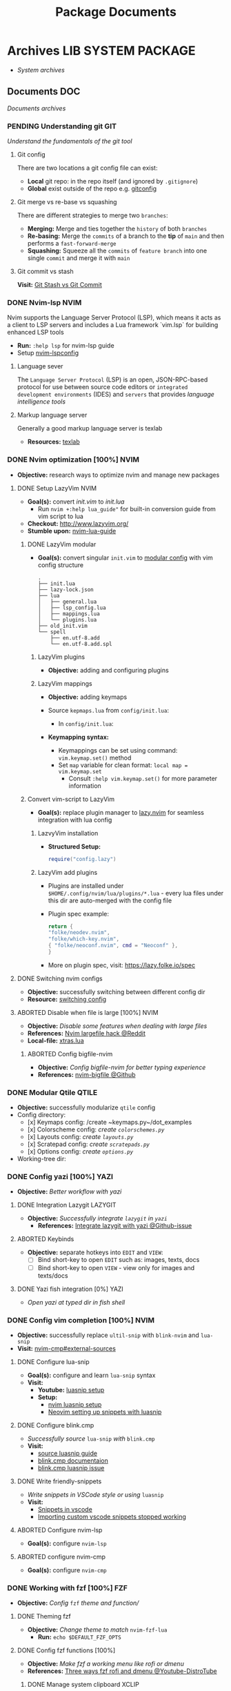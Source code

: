 #+TITLE: Package Documents
#+DESCRIPTION: Description for archive here
#+OPTIONS: ^:nil

* Archives :LIB:SYSTEM:PACKAGE:
- /System archives/
** Documents :DOC:
/Documents archives/
*** PENDING Understanding git :GIT:
/Understand the fundamentals of the git tool/
**** Git config
There are two locations a git config file can exist:
- *Local* git repo: in the repo itself (and ignored by ~.gitignore~)
- *Global* exist outside of the repo e.g. [[file:/home/whammou/.gitconfig][gitconfig]]
**** Git merge vs re-base vs squashing
There are different strategies to merge two ~branches~:
- *Merging:* Merge and ties together the ~history~ of both ~branches~
- *Re-basing:* Merge the ~commits~ of a branch to the *tip* of ~main~ and then performs a ~fast-forward-merge~
- *Squashing:* Squeeze all the ~commits~ of ~feature branch~ into one single ~commit~ and merge it with ~main~
**** Git commit vs stash
*Visit:* [[https://paulapivat.com/technical_notes/example_tech/git_stash/][Git Stash vs Git Commit]]
*** DONE Nvim-lsp :NVIM:
CLOSED: [2025-05-24 Sat 01:19]
Nvim supports the Language Server Protocol (LSP), which means it acts as a client to LSP servers and includes a Lua framework `vim.lsp` for building enhanced LSP tools
- *Run:* ~:help lsp~ for nvim-lsp guide
- Setup [[https://github.com/neovim/nvim-lspconfig][nvim-lspconfig]]
**** Language sever
The ~Language Server Protocol~ (LSP) is an open, JSON-RPC-based protocol for use between source code editors or ~integrated development environments~ (IDES) and ~servers~ that provides /language intelligence tools/
**** Markup language server
Generally a good markup language server is texlab
- *Resources:* [[https://github.com/latex-lsp/texlab][texlab]]
*** DONE Nvim optimization [100%] :NVIM:
CLOSED: [2025-06-06 Fri 11:08]
- *Objective:* research ways to optimize nvim and manage new packages
**** DONE Setup LazyVim :NVIM:
CLOSED: [2025-01-24 Fri 21:31] DEADLINE: <2025-01-25 Sat 18:00>
- *Goal(s):* convert [[~/dotfiles/nvim/.config/nvim/init.vim][init.vim]] to [[~/dotfiles/nvim-lua/.config/nvim/init.lua][init.lua]]
  - Run ~nvim +:help lua_guide"~ for built-in conversion guide from vim script to lua
- *Checkout:* [[http://www.lazyvim.org/]]
- *Stumble upon:* [[https://github.com/nanotee/nvim-lua-guide][nvim-lua-guide]]
***** DONE LazyVim modular
CLOSED: [2025-05-24 Sat 01:20]
- *Goal(s):* convert singular ~init.vim~ to  [[https://www.kurtpeniket.tech/blog/neovim_lua_transition_vimplug_to_lazy][modular config]] with vim config structure
  
  #+NAME: overall stucture
  #+BEGIN_SRC
  .
  ├── init.lua
  ├── lazy-lock.json
  ├── lua
  │   ├── general.lua
  │   ├── lsp_config.lua
  │   ├── mappings.lua
  │   └── plugins.lua
  ├── old_init.vim
  └── spell
      ├── en.utf-8.add
      └── en.utf-8.add.spl
  #+END_SRC
****** LazyVim plugins
- *Objective:* adding and configuring plugins
****** LazyVim mappings
- *Objective:* adding keymaps
  
- Source ~kepmaps.lua~ from ~config/init.lua~:
  - In ~config/init.lua~:
    
- *Keymapping syntax:*
  - Keymappings can be set using command: ~vim.keymap.set()~ method
  - Set ~map~ variable for clean format: ~local map = vim.keymap.set~
    - Consult ~:help vim.keymap.set()~ for more parameter information
***** Convert vim-script to LazyVim
- *Goal(s):* replace plugin manager to [[https://github.com/folke/lazy.nvim][lazy.nvim]] for seamless integration with lua config
****** LazvyVim installation
- *Structured Setup:*
  #+NAME: /.config/nvim/init.lua
  #+BEGIN_SRC lua
  require("config.lazy")
  #+END_SRC  
****** LazyVim add plugins
- Plugins are installed under ~$HOME/.config/nvim/lua/plugins/*.lua~ - every lua files under this dir are auto-merged with the config file
- Plugin spec example:
  #+NAME: spec example
  #+BEGIN_SRC lua
  return {
  "folke/neodev.nvim",
  "folke/which-key.nvim",
  { "folke/neoconf.nvim", cmd = "Neoconf" },
  }
  #+END_SRC
- More on plugin spec, visit: [[https://lazy.folke.io/spec]]
**** DONE Switching nvim configs
CLOSED: [2025-01-15 Wed 21:19] DEADLINE: <2025-01-14 Tue 22:00>
- *Objective:* successfully switching between different config dir
- *Resource:* [[https://michaeluloth.com/neovim-switch-configs/][switching config]]
**** ABORTED Disable when file is large [100%] :NVIM:
CLOSED: [2025-06-06 Fri 11:08]
- *Objective:* /Disable some features when dealing with large files/
- *References:* [[https://l.opnxng.com/r/neovim/comments/1fy7jln/treesitter_slow_on_big_files_yet_am_i_the_only/][Nvim largefile hack @Reddit]]
- *Local-file:* [[file:~/.config/nvim/lua/plugins/xtras.lua][xtras.lua]]
***** ABORTED Config bigfile-nvim
CLOSED: [2025-06-06 Fri 11:08]
- *Objective:* /Config bigfile-nvim for better typing experience/
- *References:* [[https://github.com/LunarVim/bigfile.nvim][nvim-bigfile @Github]]
*** DONE Modular Qtile :QTILE:
CLOSED: [2025-03-20 Thu 22:09]
- *Objective:* successfully modularize ~qtile~ config
- Config directory: 
  - [x] Keymaps config: /create ~keymaps.py~/dot_examples
  - [x] Colorscheme config: /create ~colorschemes.py~/
  - [x] Layouts config: /create ~layouts.py~/
  - [x] Scratepad config: /create ~scratepads.py~/
  - [x] Options config: /create ~options.py~/
- Working-tree dir:
*** DONE Config yazi [100%] :YAZI:
CLOSED: [2025-05-22 Thu 06:25]
- *Objective:* /Better workflow with yazi/
**** DONE Integration Lazygit :LAZYGIT:
CLOSED: [2025-05-22 Thu 06:20]
- *Objective:* /Successfully integrate ~lazygit~ in ~yazi~/
  - *References:* [[https://github.com/sxyazi/yazi/discussions/1989][Integrate lazygit with yazi @Github-issue]]
**** ABORTED Keybinds
CLOSED: [2025-05-22 Thu 06:21]
- *Objective:* separate hotkeys into ~EDIT~ and ~VIEW~:
  - [ ] Bind short-key to open ~EDIT~ such as: images, texts, docs
  - [ ] Bind short-key to open ~VIEW~ - view only for images and texts/docs
**** DONE Yazi fish integration [0%] :YAZI:
CLOSED: [2025-04-19 Sat 17:49] DEADLINE: <2025-04-19 Sat 17:00>
- /Open yazi at typed dir in fish shell/
*** DONE Config vim completion [100%] :NVIM:
CLOSED: [2025-05-23 Fri 01:44]
- *Objective:* successfully replace ~ultil-snip~ with ~blink-nvim~ and ~lua-snip~
- *Visit:* [[https://a.opnxng.com/exchange/vi.stackexchange.com/questions/41733/how-to-set-up-luasnip-in-neovim-w-lsp-zero][nvim-cmp#external-sources]]
**** DONE Configure lua-snip
CLOSED: [2025-04-19 Sat 06:11] DEADLINE: <2025-04-18 Fri 19:00>
- *Goal(s):* configure and learn ~lua-snip~ syntax
- *Visit:*
  - *Youtube:* [[https://youtube.com/watch?v=GxnBIRl9UmA][luasnip setup]]
  - *Setup:*
    - [[https://evesdropper.dev/files/luasnip/ultisnips-to-luasnip/][nvim luasnip setup]]
    - [[https://sbulav.github.io/vim/neovim-setting-up-luasnip/][Neovim setting up snippets with luasnip]]
**** DONE Configure blink.cmp
CLOSED: [2025-04-30 Wed 22:05] DEADLINE: <2025-04-30 Wed 18:00>
- /Successfully source/ ~lua-snip~ /with/ ~blink.cmp~
- *Visit:* 
  - [[https://cmp.saghen.dev/configuration/snippets#luasnip][source luasnip guide]]
  - [[https://cmp.saghen.dev/configuration/snippets#luasnip][blink.cmp documentaion]]
  - [[https://github.com/Saghen/blink.cmp/discussions/1391][blink.cmp luasnip issue]]
**** DONE Write friendly-snippets
CLOSED: [2025-04-30 Wed 22:05] DEADLINE: <2025-04-30 Wed 18:30>
- /Write snippets in VSCode style or using/ ~luasnip~
- *Visit:*
  - [[https://code.visualstudio.com/docs/editor/userdefinedsnippets][Snippets in vscode]]
  - [[https://github.com/L3MON4D3/LuaSnip/issues/281][Importing custom vscode snippets stopped working]]
**** ABORTED Configure nvim-lsp
CLOSED: [2025-03-16 Sun 20:23]
- *Goal(s):* configure ~nvim-lsp~
**** ABORTED configure nvim-cmp
CLOSED: [2025-03-16 Sun 20:23]
- *Goal(s):* configure ~nvim-cmp~
*** DONE Working with fzf [100%] :FZF:
CLOSED: [2025-06-01 Sun 09:31]
- *Objective:* /Config/ ~fzf~ /theme and function//
**** DONE Theming fzf
CLOSED: [2025-05-29 Thu 22:09]
- *Objective:* /Change theme to match/ ~nvim-fzf-lua~
  - *Run:* ~echo $DEFAULT_FZF_OPTS~
**** DONE Config fzf functions [100%]
CLOSED: [2025-06-01 Sun 09:31]
:PROPERTIES:
:ID:       f0e11344-5210-4709-b5df-f6de28e7ee7a
:END:
- *Objective:* /Make fzf a working menu like rofi or dmenu/
- *References:* [[https://www.youtube.com/watch?v=HrY6Gz1UiE0#__preview][Three ways fzf rofi and dmenu @Youtube-DistroTube]]
***** DONE Manage system clipboard :XCLIP:
CLOSED: [2025-06-01 Sun 09:31]
- *Objective:* /Output desired clipboard history/
- *Visit:* [[id:4ea908dd-2335-4742-b44d-aeb1cad09506][Clipboard config @Orgmode]]
****** DONE Clipboard config
CLOSED: [2025-06-01 Sun 09:25]
:PROPERTIES:
:ID:       4ea908dd-2335-4742-b44d-aeb1cad09506
:END:
- *Objective:* /Manage system clipboard/
  - *Implemented:* Manage system clipboard using ~rofi~ + ~greenclip~
  - *Checkout:* [[id:d17ebad8-7524-43b8-b6be-0b3f808a9aaa][Implement clipboard history @Orgmode]]
- *Visit:* [[https://github.com/xrelkd/clipcat][Clipcat @Github]]
- *References:*
  - [[https://mpov.timmorgan.org/super-simple-clipboard-history-for-linux/][Super simple clipboard history @Blog]]
  - [[https://www.reddit.com/r/archlinux/comments/bg53as/cool_uses_for_dmenurofifzf/][Cool use for rofi/dmenu/fzf @Reddit]]
  - [[https://github.com/spikegrobstein/fzf-menu][fzf-menu @Github]]
***** DONE Window switcher :QTILE:ROFI:
CLOSED: [2025-05-30 Fri 04:33]
- *Objective:* /Implement rofi like window swticher/
- *Visit:* [[https://github.com/qtile/qtile/issues/1945][Qtile rofi window swticher @Github-issue]]
**** DONE Adding fzf-nova :FZF:
CLOSED: [2025-05-30 Fri 07:28]
:PROPERTIES:
:ID:       231fff19-ca63-4a20-b02d-c6b48800af9d
:END:
- *Objective:* /Check out fzf-nova script library/
- *Visit:* [[https://github.com/gotbletu/fzf-nova][fzf-nova Github]]
- *Reference:* [[https://github.com/gotbletu/shownotes?tab=readme-ov-file][Some useful tools from gotbletu @Github]]
*** DONE Hacking on with qtile [100%] :QTILE:
CLOSED: [2025-06-23 Mon 21:23]
- *OBJECTIVE:* /Assign spawn grouping and layouts/
**** DONE Hooks and custom functions
CLOSED: [2025-05-08 Thu 14:27]
- *OBJECTIVE:* /Checkout hooks and custom functions e.g ~expose command~/
  - *Visit:* [[https://docs.qtile.org/en/latest/manual/config/hooks.html][Hooks and Commands @Qtile-doc]]
**** DONE Manage floating windows [100%]
CLOSED: [2025-06-23 Mon 16:27]
- *OBJECTIVE:* /Add floating windows for quick preview of media files/
  - To prevent *focus_stealing_hook* in ~qtile~: [[https://github.com/whammou/dotfiles/commit/56ee9ce8c65ed7b2dba894a5ba294a285c2504f0][Added prevent_focus_stealing hook @Commit]]
- *References:*
  - [[https://github.com/qtile/qtile/issues/1260#issuecomment-913327960][floating window focus discussion @Github]]
  - [[https://github.com/qtile/qtile/wiki/floating-windows][floating windows @Github-wiki]]
  - [[https://l.opnxng.com/r/qtile/comments/w240e0/is_it_possible_to_move_around_floating_windows/][Resize floating windows @Reddit]]
  - [[https://l.opnxng.com/r/qtile/comments/tw9apn/spawn_a_terminal_with_command_and_make_it_floating/][Function per custom window(WM_CLASS) @Reddit]]
  - [[https://github.com/qtile/qtile/discussions/4049][Keep window above all other windows @Github-issue]]
  - [[https://github.com/qtile/qtile/issues/1145#issuecomment-392771986][App layers @Github-issue]]
***** DONE Cycle through floating windows
CLOSED: [2025-06-06 Fri 11:01]
- [X] *OBJECTIVE:* /Keybind to cycle focus through floating windows/ [100%]
  - [X] +*Visit:* [[https://github.com/qtile/qtile/issues/794][Keybinds @Github-issue]]+
  - [X] +*Visit:* [[https://github.com/qtile/qtile/issues?q=is%3Aissue%20multiple%20callbacks&page=1][multiple callbacks keybinding @Gtihub-issue]]+
  +- [X] [NOTE] taken on [2025-06-03 09:58]:+
  *IDEA:* ~focus_nth_floating~ by a double hook ~lazy.function~ then bring current window to front via ~lazy.window.bring_to_front~
  #+NAME: ~/.config/qtile/settings/key/windows.py
  #+BEGIN_SRC: python
  @hook.lazy.window
  @hook.lazy.layout
  def focus_nth_float():
  bring_floats_to_front()
  for range(1, index):
  if not window.floating:
  layout.next_window()
  else
  window.bring_to_front()
  window.focus()
  #+END_SRC
  - *Solution:* [[https://github.com/whammou/dotfiles/commit/63517e3a5bf6ada9834eb3fc2681596a34b5892c][Win_next/prev now only work with floating windows @Commit]]
  - [X] [NOTE] taken on [2025-06-06 10:58]:
    Add ability to jump to ~floating withdows~ with the same keybind as ~titling windows~
    - *Checkout:* [[https://github.com/whammou/dotfiles/commit/488b0fef5754048087bfb02712cfa34dc480e9a9][Added ability to jump to floating windows @Commit]]
***** DONE Resize floating windows
CLOSED: [2025-06-05 Thu 07:09] DEADLINE: <2025-05-22 Thu 21:00>
- [X] *OBJECTIVE:* /Create keybinds to resize floating windows/ [100%]
  - [X] Resize xy
  - [X] Resize keep aspect ratio
    - *Solution:* [[https://github.com/whammou/dotfiles/commit/8a2ff6a3c8340c22ce68873315b8d551f3f854fe][Added ability to resize and move floating windows @Commit]]
***** DONE Move floating windows
CLOSED: [2025-06-05 Thu 07:09]
- *OBJECTIVE:* /Create move() floating windows keybinds/
- *References:* [[https://l.opnxng.com/r/qtile/comments/18cjjlo/keybinds_to_resize_and_move_floating_window/][Move floating windows via @lazy.window.function @Reddit]]
  - *Solution:* [[https://github.com/whammou/dotfiles/commit/8a2ff6a3c8340c22ce68873315b8d551f3f854fe][Added ability to resize and move floating windows @Commit]]
***** PARTIAL Hide background floating windows [100%]
CLOSED: [2025-06-10 Tue 15:01]
- /*Objective:* Hide floating windows/
****** DONE Using Picom to set transparency [100%]
CLOSED: [2025-06-08 Sun 00:02]
- [X] /*Objective:* Hide and unhide floating windows to de-cluster desktop/ [4/4]
  - [X] Setting up picom for the task
  - [X] Integrate hide method into related floating funcitons
  - [X] Bind hide all floating window
  - [X] Keybind for when toggle ~scratchpad~
- *Complication:* Qtile does not support hidding windows
- *Solution:* - Workaround: use a compositor to set opacity to lowest (hide) and highest(unhide)
****** ABORTED Hide floating window in different group [%]
CLOSED: [2025-06-23 Mon 16:23]
- [ ] /*Objective:* Create a hidden group to for floating windows/
- [ ] /*Objective:* Call hidden windows to current screen/
***** DONE Qtile notification bug
CLOSED: [2025-06-23 Mon 16:23]
- *OBJECTIVE:* Notification disappear when fire/ =hide_floating()=
- *[NOTE]* taken on [2025-06-23 16:24]:
  Using =move_to_top= and =move-to_bottom= instead of =keep_above= or =keep_below= solved the issue
**** ABORTED Windows grouping
CLOSED: [2025-06-08 Sun 05:07] DEADLINE: <2025-05-09 Fri 18:00>
- [X] *OBJECTIVE:* /Assign grouping for windows with the same wm_class/
  - *Visit:* [[https://github.com/aravinda0/qtile-bonsai/discussions/12#discussioncomment-11095207][new window grouping @Github-discussion]]
- +[ ] *OBJECTIVE:* /Assign goruping for *specific* windows with the same wn_class/+
**** DONE Spawn window from links [100%]
CLOSED: [2025-06-23 Mon 21:24]
- *OBJECTIVE:* /Successfully show window in pre-defined layout/
***** DONE Determine spawn filetype :HANDLR:KITTY: [100%]
CLOSED: [2025-06-10 Tue 14:59]
- *OBJECTIVE:* /Determine which program to open a filetype/
  1. [X] Write script to open if text file then ~nvim.desktop~ else fall back to ~xdg-open~
  2. [X] Exclude pattern "[[" "[" with flag --hint path
- *Complication:*
  1. ~qtile~ fails to parse ~file path~ for ~handlr~ to open in new-window
  2. Kitty Return wrong URL/path format
- *Solution:*
  1. Replace ~xdg-open~ for ~nvim.desktop~ entry with ~kitty nvim <url/path>~
     - TIPS: Use ~hanlr get~ to determine entry type
     - CHECKOUT: [[https://github.com/whammou/dotfiles/commit/8074febb127a7d91e1c8c1704c921e373840944b][Added ability to open dynamically open file from link to split @Commit]]
  2. [[https://github.com/whammou/dotfiles/commit/8074febb127a7d91e1c8c1704c921e373840944b][Added regex in hint mode to get the correct file @Commit]]
- *References:*
  - [[id:670f557e-c6f4-4392-aa0c-be18d7ae49a9][CONSULT Open with handlr @Orgmode]]
  - [[id:19cf96c7-877d-4504-b6fd-1db0310af1a6][ERROR Kitty hint path error @Orgmode]]
***** DONE Determine window layout
CLOSED: [2025-06-08 Sun 05:02]
- /*Objective:* Tell qtile which layout to spawn the window in/
- *Reference:* [[id:88bbe7c3-ba9a-4bad-adf8-b523dd0c1c26][Spawn layout commands @Orgmode]]
*** PARTIAL Qutebrowser configuration [80%] :QUTEBROWSER:
CLOSED: [2025-06-10 Tue 01:04]
- *OBJECTIVE:* implement text to speech to qutebrowser
  - *Visit:* [[https://redlib.seasi.dev/r/qutebrowser/comments/w4pv2v/configpy_ideas/][Qutebrowser tts config idea @ Reddit]]
**** DONE Rebind set-mark function
CLOSED: [2025-01-28 Tue 03:19]
- *OBJECTIVE:* rebind set-mark func to match vim
- Note taken on [2025-05-06 Tue 21:43] \\
  - Bookmark bind
    #+NAME: config.py bind command
    #+BEGIN_SRC: python
    config.bind('m', 'mode-enter set_mark')
    #+END_SRC
**** DONE Qutebrowser start-page
CLOSED: [2025-05-04 Sun 08:44]
- *OBJECTIVE:* /Add qutebrowser start-page/
  - *Visit:* [[https://nimplex.github.io/Minimal-StartPage/][start-page @ Search]]
**** DONE Qutebrowser with Qtile [100%] :QTILE:
CLOSED: [2025-05-22 Thu 06:03]
- *OBJECTIVE:* /Integrate qutebrowser to qtile window manager/
***** DONE Workaround window-bg
CLOSED: [2025-05-07 Wed 12:28]
:PROPERTIES:
:ID:       7a4c8a36-bc6b-4050-9448-a2aa9403ad16
:END:
:LOGBOOK:
- Note taken on [2025-05-05 Mon 07:26] \\
Workaround ~qutebrowser~ using ~xdotool~ to detect invisible ~windows~ and take advantage of ~tabs.tabs_are_windows~ to set every ~tabs~ to ~windows~ ~new_instance_open_target~ to set newly spawned ~windows~ to ~bg-windows~
***Commit:* [[https://github.com/whammou/dotfiles/commit/bd57d28a018468f17aa233bc31158da9730af7f4][Qutebrowser workaround @ Github]]
:END:
- *OBJECTIVE:* /Run new window in background (prevent focus stealing)/
  - *Visit:* [[https://github.com/qutebrowser/qutebrowser/issues/3819][Qutebrowser new window in background @ Github]]
  - *Visit:* [[https://stackoverflow.com/questions/9117507/linux-unix-command-to-determine-if-process-is-running][Determine if qutebrowser is running @ Overflow]]
****** DONE [BUG] Daemon messed up qtile focus
CLOSED: [2025-04-20 Sun 23:39] DEADLINE: <2025-04-21 Mon 22:00>
:LOGBOOK:
- Note taken on [2025-05-07 Wed 12:17] \\
***Run* ~qutebrowser --nowindow~ to create startup instance (faster access using ~qutebrowser_instance~ script) 
- !NOTE: Daemon is dead after killing first instance via ~:q~
:END:
- *OBJECTIVE:* /Check out Qutebrowser-daemon script/
  - *Visit:* [[https://gist.github.com/knatsakis/8cf329853330893cd2d7fa3dbd5692b0][Qutebrowse-daemon script @ Github]]
  - *Checkout:* [[Workaround window-bg][[BUG] Workaround daemon next window focus bug @ Org]]
***** DONE Spawn layout commands
CLOSED: [2025-05-21 Wed 23:28] DEADLINE: <2025-05-21 Wed 22:15>
:PROPERTIES:
:ID:       88bbe7c3-ba9a-4bad-adf8-b523dd0c1c26
:END:
- *OBJECTIVE:* /Create script to let qtile manage spawn position of new window/
  - *Run:* ~$ qtile cmd-obj -o layout -f spawn_split -a "qb 'URL'" "x"~ 
****** DONE Qtile spawn script
CLOSED: [2025-05-21 Wed 23:28]
- [X] *OBJECTIVE:* /Create script to let qtile manage spawn tab of new window/ [100%]
  - [X] Create ~script~
    - *Run:* ~$ qtile cmd-obj -o layout -f spawn_tab -a "qb 'URL' new_level=True"~
    - *Problem:* Prasing error when using cmd-obj and argument is ~int~ or ~bool~
      - *Solution:* [[https://github.com/qtile/qtile/issues/2433][Implement using python script for bash @Github-issue]]
  - [X] Create alias
  - [X] Crreate keybinds
**** ABORTED Redirect URL
CLOSED: [2025-05-07 Wed 23:34]
- *OBJECTIVE:* /Redirect URL via user-scripts/
  - *Visit:* [[https://l.opnxng.com/r/qutebrowser/comments/mvd89k/is_there_a_way_to_implement_redirect_links_in/][Redirect URL @ Reddit]]
  - *Visit:* [[https://github.com/gicrisf/swapforqute][Redirect URL script @ Github]]
**** DONE Hardware Acceleration
CLOSED: [2025-04-18 Fri 14:16] DEADLINE: <2025-04-16 Wed 16:00>
- *OBJECTIVE:* /Enable hardware acceleration/
- *Visit:* [[https://wiki.archlinux.org/title/Hardware_video_acceleration][Hardware acceleration doc @ Archwiki]]
- *References:* [[https://l.opnxng.com/r/qutebrowser/comments/s60a78/what_chromium_flags_do_you_use/][chromium flags @Reddit]]
**** DONE Create new-instance
CLOSED: [2025-06-05 Thu 05:02]
- [X] *OBJECTIVE:* /Setup qutebrowser-profiles for better session managements/ [100%]
  +- [X] *Run:* ~qutebrowser-profile --new --load "profile"~+
  - [X] *Run:* ~qutebrowser --basedir=<base-dir> --config-py=path/to/config~
    - *Complication:* New window with the same base dir failed to open in ~qtile-scratchpad~
    - *Solution:* [[https://github.com/whammou/dotfiles/commit/d894e08216b9e78ddb27f76b7a5e4367ee88ea7e][Workaround qtile not spawning window in scratchpad @Commit]]
**** DONE Yazi as file chooser
CLOSED: [2025-06-10 Tue 01:04]
- /*Objective:* Launch yazi as qutebrowser file chooser/
- *Checkout:* [[https://github.com/whammou/dotfiles/commit/30eabb566bf99855b962062abb685109482f9ef7][Set yazi as default file picker @Commit]]
- *Reference:* [[https://www.youtube.com/watch?v=ce2NOmTBWfo#__preview][Ranger as qutebrowser file chooser @Youtube]]
**** PENDING Userscripts
CLOSED: [2025-05-30 Fri 06:06]
- *OBJECTIVE:* /Learn to write userscripts in qutebrowser/
  - *References:*
    - [[https://github.com/hiway/python-qutescript][python-qutescript @Github]]
    - [[qute://help/settings.html#bindings.commands][Settings references @Qutebrowser-doc]]
    - [[qute://help/configuring.html][Keybinds and configuring @Qutebrowser-doc]]
**** DONE Qutebrowser modular configs
CLOSED: [2025-06-06 Fri 05:12]
- *Objective:* /Re-write qutebrowser and make it modular/
  - *File:* [[file:~/.config/qutebrowser/][config @Directory]]
  - *Checkout:* [[https://github.com/whammou/dotfiles/commit/8f1d1a0c68f3c7f3de95d91896047db420495bfa][Modularize qutebrowser config @Commit]]
- *References:* [[https://qutebrowser.org/doc/help/commands.html][Documentation @Qutebrowser]]
**** PENDING Change highlight colors using patch
- /*Objective:* Change chromium default highlight colors/
- *Reference:* [[https://github.com/qutebrowser/qutebrowser/discussions/5978][Change highlight colors with system patch @Github-issue]]
*** PARTIAL Working with youtube [66%] :YOUTUBE:
CLOSED: [2025-06-05 Thu 02:01]
-  *OBJECTIVE:* /Use youtube for documentation:/
**** PENDING Package configurations [50%]
- *OBJECTIVE:* /Configure packages for smoother experiences/
***** DONE Youtube downloader - yt-dlp :YTDLP:
CLOSED: [2025-05-22 Thu 06:28]
- *OBJECTIVE:* /Increase yt-dlp downlaod speed/
  - *Configuration:*
    #+BEGIN_confini
    --force-ipv4
    --legacy-server-connect
    --throttled-rate 500K
    --concurrent-fragments 8
    #+END_confini
- Note taken on [2025-04-22 Tue 18:49] \\
  yt-dlp download file format in mpv
  #+BEGIN_SRC confini
  ytdl-format = 'worstvideo[height>=720]+bestaudio'
  #+END_SRC
  - Youtube [[https://github.com/yt-dlp/yt-dlp?tab=readme-ov-file][Cli-youtube-downloader @Github]]
***** PENDING Youtube viewer - mpv :MPV:
- /Prioritize sub selection script/
  - *Visit:* [[https://github.com/CogentRedTester/mpv-sub-select][Mpv-sub-select @Github]]
**** DONE Youtube workflow integration
:LOGBOOK:
- Note taken on [2025-04-28 Mon 06:08] \\
Use ~xdg-utils-handlr~ along side with ~xdg-utils~ for extra features such as _regex-open_
:END:
CLOSED: [2025-04-22 Tue 18:49]
- /Sucessfully open/ ~yt-url~ /in/ ~mpv~ using:
  - *handlr:* [[id:0a3f8238-97cd-4aa2-a8dc-6ecea163efac][Default-application open method]]
  - *mpv:* [[id:20071104-5e85-4d24-82a5-cf897074ac96][Integrate mpv youtube link]]
**** DONE Youtube URL parameters
CLOSED: [2025-04-28 Mon 09:18]
- *OBJECTIVE:* /Set parameters in/ ~URL~ to create video snippets:
  - *Materials:*
    - [[https://developers.google.com/youtube/player_parameters?csw=1#Parameters][Player-parameters @Youtube-doc]]
    - [[https://l.opnxng.com/r/youtube/comments/2eu12t/modify_youtube_url_for_specific_start_and_stop/][youtube specify start AND stop time @Reddit]]
    - [[https://a.opnxng.com/exchange/stackoverflow.com/questions/68169842/is-there-a-comment-character-for-urls][Comments in url @Overflow]]
  - *Examples:*
    - [x] [[https://www.youtube.com/embed/WAm_S3K_zjg?start=01&end=51][with ~embed~ attr]]
    - [x] [[https://www.youtube.com/watch?v=rP5V2CkHJfo#__preview][with comment]]
    - [x] [[https://www.youtube.com/embed/WAm_S3K_zjg?start=01&end=51#__preview][With ~embed~ and ~comment~ ]]
***** DONE Mark URL as preview
CLOSED: [2025-06-05 Thu 02:00]
- *OBJECTIVE:* /Specify normal url or preview url/
  - *Visit:* [[id:20071104-5e85-4d24-82a5-cf897074ac96][Integrate mpv youtube link @Orgmode]]
- *Reference:* [[https://docs.mapp.com/v1/docs/url-encoding-and-what-characters-are-valid-in-a-uri][URL comment character @Search]]
*** PARTIAL Kitty hint path error [66%] :KITTY:
CLOSED: [2025-06-08 Sun 05:17] DEADLINE: <2025-06-08 Sun>
:PROPERTIES:
:ID:       19cf96c7-877d-4504-b6fd-1db0310af1a6
:END:
1. [X] *OBJECTIVE:* Find solution to kitty hint returns wrong format
2. [ ] *OBJECTIVE:* Multiple hintting patterns
- *Complication:* Regex is never 100% accurate. There are either false positive or not enough matching [50%]
  1. [X] When use ~map <key> kitten hints --type hyperlink --type path --program "program~ kitty returns the wrong format of hinted hyperlink
  2. [ ] Kitty only hint 1 regex match at a time. Try to make it multiple patterns
- *Reference:*
  - [[https://sw.kovidgoyal.net/kitty/kittens/hints/#source-code-for-hints][Kitty hint documentation @Doc-kitty]]
  - [[https://github.com/kovidgoyal/kitty/issues/2124][Extended regex mode for kitty]]
*** DONE Working with rofi [100%] :ROFI:
CLOSED: [2025-06-11 Wed 23:45]
- *OBJECTIVE:* /Implement rofi to workflow/
- *Visit:* [[https://davatorium.github.io/rofi/][Rofi official page @Doc-rofi]]
**** DONE Implement rofi scripts [100%]
CLOSED: [2025-06-11 Wed 23:45]
- *OBJECTIVE:* /Adding rofi scripts for more optimal workflow/
***** DONE Implement window switcher
CLOSED: [2025-05-30 Fri 16:50]
- *OBJECTIVE:* /Quickly switch to a widow/
  - To launch rofi window-switcher, run: ~rofi --show window~
***** DONE Implement power-menu
CLOSED: [2025-05-31 Sat 07:17]
- *OBJECTIVE:* /Choose power option quickly with rofi/
- *References:* [[https://wiki.archlinux.org/title/Rofi][Rofi power management @Archwiki]]
  - To launch rofi power-menu, run: ~rofi -show power-menu -modi power-menu:/sbin/rofi-power-menu~
***** DONE Implement clipboard history :GREENCLIP:
CLOSED: [2025-05-31 Sat 23:57]
:PROPERTIES:
:ID:       d17ebad8-7524-43b8-b6be-0b3f808a9aaa
:END:
- *OBJECTIVE:* /Quickly choose clipboard history with rofi/
- *References:* [[https://wiki.archlinux.org/title/Rofi][Rofi clipboard-history @Archwiki]]
  - To launch rofi clipboard-history, run ~rofi -modi "clipboard:greenclip print" -show clipboard -run-command '{cmd}'~
****** DONE Enable clipmenu daemon
CLOSED: [2025-05-31 Sat 23:57]
- *OBJECTIVE:* /Enable greenclip daemon/
- *Reference:* [[https://github.com/erebe/greenclip][Clipmenu @Github]]
  - To enable clipmenu daemon, run: ~greenclip --daemon &~ in [[file:~/.config/qtile/autostart.sh][autostart.sh]]
**** DONE Theming rofi [100%]
CLOSED: [2025-06-01 Sun 00:29]
- *OBJECTIVE:* /Theme rofi to match system/
- *References:*
  - [[https://github.com/davatorium/rofi/blob/next/doc/rofi-theme.5.markdown][Rofi theme @Github]]
  - [[https://github.com/newmanls/rofi-themes-collection?tab=readme-ov-file][Extra themes @Github]]
***** DONE Custom theme
CLOSED: [2025-06-01 Sun 00:29]
- *OBJECTIVE:* /Make rofi size as small as ~qtile-bar~/
- *References:* [[https://github.com/davatorium/rofi/blob/next/doc/rofi-theme.5.markdown][Rofi-theme @Github]]
